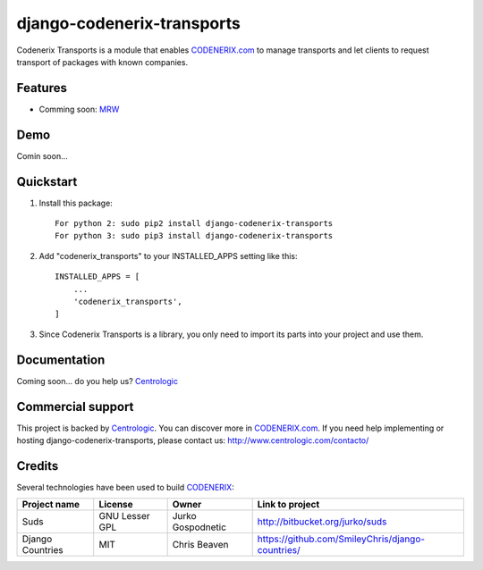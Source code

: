 ===========================
django-codenerix-transports
===========================

Codenerix Transports is a module that enables `CODENERIX.com <http://www.codenerix.com/>`_ to manage transports and let clients to request transport of packages with known companies.

.. image:: http://www.centrologic.com/wp-content/uploads/2017/01/logo-codenerix.png
    :target: http://www.codenerix.com
    :alt: Try our demo with Centrologic Cloud

********
Features
********

* Comming soon: `MRW <http://www.mrw.es>`_

****
Demo
****

Comin soon...

**********
Quickstart
**********

1. Install this package::

    For python 2: sudo pip2 install django-codenerix-transports
    For python 3: sudo pip3 install django-codenerix-transports

2. Add "codenerix_transports" to your INSTALLED_APPS setting like this::

    INSTALLED_APPS = [
        ...
        'codenerix_transports',
    ]

3. Since Codenerix Transports is a library, you only need to import its parts into your project and use them.

*************
Documentation
*************

Coming soon... do you help us? `Centrologic <http://www.centrologic.com/>`_

******************
Commercial support
******************

This project is backed by `Centrologic <http://www.centrologic.com/>`_. You can discover more in `CODENERIX.com <http://www.codenerix.com/>`_.
If you need help implementing or hosting django-codenerix-transports, please contact us:
http://www.centrologic.com/contacto/

.. image:: http://www.centrologic.com/wp-content/uploads/2015/09/logo-centrologic.png
    :target: http://www.centrologic.com
    :alt: Centrologic is supported mainly by Centrologic Computational Logistic Center

*******
Credits
*******

Several technologies have been used to build `CODENERIX <http://www.codenerix.com>`_:

=================================== =================== =========================== =========================================================
Project name                        License             Owner                       Link to project
=================================== =================== =========================== =========================================================
Suds                                GNU Lesser GPL      Jurko Gospodnetic           http://bitbucket.org/jurko/suds
Django Countries                    MIT                 Chris Beaven                https://github.com/SmileyChris/django-countries/
=================================== =================== =========================== =========================================================

